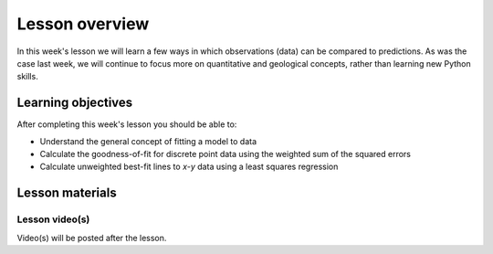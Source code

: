 Lesson overview
===============

In this week's lesson we will learn a few ways in which observations (data) can be compared to predictions.
As was the case last week, we will continue to focus more on quantitative and geological concepts, rather than learning new Python skills.

Learning objectives
-------------------

After completing this week's lesson you should be able to:

- Understand the general concept of fitting a model to data
- Calculate the goodness-of-fit for discrete point data using the weighted sum of the squared errors
- Calculate unweighted best-fit lines to *x*-*y* data using a least squares regression

Lesson materials
----------------

.. 
    Lesson notebook file(s)
    ~~~~~~~~~~~~~~~~~~~~~~~
    
    .. admonition:: Lesson 2 notebook file(s)
    
        `Least squares demonstration notebook <../../notebooks/L2/least-squares-from-class.html>`__

Lesson video(s)
~~~~~~~~~~~~~~~

Video(s) will be posted after the lesson.

.. 
    .. admonition:: Lesson 2.1 - Lesson 1 review, Least squares regressions
    
        .. raw:: html
    
            <iframe width="560" height="315" src="https://www.youtube.com/embed/SEb85osE0nY" title="YouTube video player" frameborder="0" allow="accelerometer; autoplay; clipboard-write; encrypted-media; gyroscope; picture-in-picture" allowfullscreen></iframe>
            <p>Dave Whipp, University of Helsinki <a href="https://www.youtube.com/channel/UClNYqKkR-lRWyn7jes0Khcw">@ Quantitative Geology channel on Youtube</a>.</p>
    
    .. admonition:: Lesson 2.2 - Linear correlation, Goodness-of-fit calculations
    
        .. raw:: html
    
            <iframe width="560" height="315" src="https://www.youtube.com/embed/Hg54cVaGvLQ" title="YouTube video player" frameborder="0" allow="accelerometer; autoplay; clipboard-write; encrypted-media; gyroscope; picture-in-picture" allowfullscreen></iframe>
            <p>Dave Whipp, University of Helsinki <a href="https://www.youtube.com/channel/UClNYqKkR-lRWyn7jes0Khcw">@ Quantitative Geology channel on Youtube</a>.</p>
